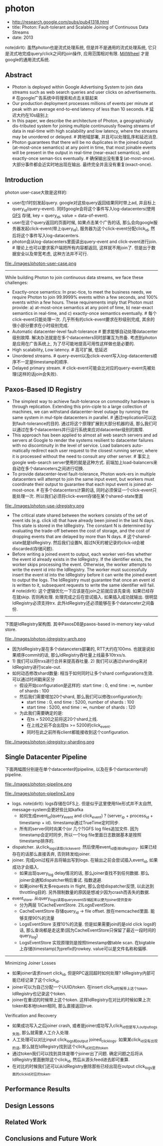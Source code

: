 * photon
   - http://research.google.com/pubs/pub41318.html
   - title: Photon: Fault-tolerant and Scalable Joining of Continuous Data Streams
   - date: 2013

note(dirlt): 虽然photon也是流式处理系统, 但是并不是通用的流式处理系统, 它只是流式地完成query/click之间的join操作, 应用范围相对有限. [[file:./millwheel.org][MillWheel]] 才是google的通用流式系统.

** Abstract
   - Photon is deployed within Google Advertising System to join data streams such as web search queries and user clicks on advertisements. # 在google广告系统中将搜索和点击关联起来
   - Our production deployment processes millions of events per minute at peak with an average end-to-end latency of less than 10 seconds. # 延迟大约在10s级别上
   - In this paper, we describe the architecture of Photon, a geographically dis-tributed system for joining multiple continuously flowing streams of data in real-time with high scalability and low latency, where the streams may be unordered or delayed. # 跨地域部署, 并且可以处理乱序和延迟消息.
   - Photon guarantees that there will be no duplicates in the joined output (at-most-once semantics) at any point in time, that most joinable events will be present in the output in real-time (near-exact semantics), and exactly-once seman-tics eventually. # 确保输出没有重复(at-most-once). 大部分事件都会近实时地出现在输出. 最终完全并且没有重复(exact-once).

** Introduction
photon user-case大致是这样的:
- user在t1时刻发起query. google对这些query返回结果同时带上ad, 并且标上query_id(query-event). 同时google会将这个事件写入log-datacenters(使用 [[file:./gfs.org][GFS]] 存储, key = query_id, value = data-of-event).
- user在这个query返回的页面时候, 如果点击某个广告的话, 那么会向google服务器发起click-event(带上query_id), 服务器为这个click-event分配click_id, 然后将这个事件写入log-datacenters.
- photon会从log-datacenters里面读出query-event and click-event进行join. # 理论上也可以要求客户端把所有内容都返回, 这样就不用join了. 但是出于数据安全以及带宽考虑, 这种方法并不可行.

file:./images/photon-user-case.png

-----

While building Photon to join continuous data streams, we face these challenges:
   - Exactly-once semantics: In prac-tice, to meet the business needs, we require Photon to join 99.9999% events within a few seconds, and 100% events within a few hours. These requirements imply that Photon must provide: a) at-most-once semantics at any point of time, b) near-exact semantics in real-time, and c) exactly-once semantics eventually. # 每个click-event只能处理一次. 几乎所有的click-event要求在秒级别完成, 其余的很小部分要求在小时级别完成.
   - Automatic datacenter-level fault-tolerance # 要求能够自动处理datacenter级别故障. 解决办法就是在多个datacenters同时部署互为热备. 考虑到photon是应用在广告系统上, 为了尽可能地提高可用性这样做也是必要的.
   - High scalability, Low latency. # 高可扩展, 低延迟
   - Unordered streams. # query-event以及click-event写入log-datacenters顺序不一定是timestamp的顺序.
   - Delayed primary stream. # click-event可能会比对应的query-event先被处理(这样的话join会失败).

** Paxos-Based ID Registry
   - The simplest way to achieve fault-tolerance on commodity hardware is through replication. Extending this prin-ciple to a large collection of machines, we can withstand datacenter-level outage by running the same system in mul-tiple datacenters in parallel. # 通过replication可以达到fault-tolerance的目的. 通过将这个原理扩展到大部分机器的话, 那么我们可以通过在多个datacenters并行运行系统来应对datacenter级别的故障.
   - This approach has been applied to almost all web search servers and ad servers at Google to render the systems resilient to datacenter failures with no discontinuity in the level of service. Load balancers auto-matically redirect each user request to the closest running server, where it is processed without the need to consult any other server. # 事实上google web-search server使用的就是这种方式. 前端加上load-balancers来自动在多个datanceters之间进行切换.
   - To provide datacenter-level fault-tolerance, Photon work-ers in multiple datacenters will attempt to join the same input event, but workers must coordinate their output to guarantee that each input event is joined at-most-once. # 在多个datacenters计算的话, 同时必须保证一个click-event只能处理一次. 所以我们必须将click-event存储在某个shared-state里面

file:./images/photon-use-idregistry.png

   - The critical state shared between the workers consists of the set of event ids (e.g. click id) that have already been joined in the last N days. This state is stored in the IdRegistry. The constant N is determined by evaluating the trade-off between the cost of storage, and the cost of dropping events that are delayed by more than N days. # 这个shared-state就是IdRegistry. 然后我们设置N, 超过N天的被记录的click-id会被discarded(存储问题).
   - Before writing a joined event to output, each worker veri-fies whether the event id already exists in the IdRegistry. If the identifier exists, the worker skips processing the event. Otherwise, the worker attempts to write the event id into the IdRegistry. The worker must successfully insert the event id into the IdRegistry before it can write the joined event to output the logs. The IdRegistry must guarantee that once an event id is written to it, subsequent requests to write the same identifier will fail. # note(dirlt): 这个逻辑优化一下应该是在join之前就应该先查询. 如果已经存在就skip. 否则再处理. 处理完成之后在尝试插入. 如果插入成功就输出. 很明显IdRegistry必须支持trx. 此外IdRegistry还必须能够在多个datanceter之间备份.

-----

下图是IdRegistry架构图. 其中PaxosDB是paxos-based in-memory key-valud store.

file:./images/photon-idregistry-arch.png

   - 因为IdRegistry是在多个datanceters部署的, RTT大约在100ms. 也就是说如果顺序commit的话, 那么IdRegistry吞吐量上线最多10trxs/s.
   - 1) 我们可以将trxs进行合并来提高吞吐量. 2) 我们可以通过sharding来对IdRegistry进行scale-out.
   - 如何动态修改shard数量: 相当于如何同时让多个shard configurations生效. 可以通过时间戳来区分
      - 假设开始configuration是这样的: start time : 0, end time : ∞, number of shards : 100
      - 然后我们需要增加20个shard, 那么我们可以修改configuration为:
        - start time : 0, end time : 5200, number of shards : 100
        - start time : 5200, end time : ∞, number of shards : 120
      - 为此我们需要确定的是:
        - 在ts = 5200之前将这20个shard上线.
        - 在上线之前不会出现ts >= 5200的click_event.
        - 同时在此之前所有client都能接收到这个configuration.

file:./images/photon-idregistry-sharding.png

** Single Datacenter Pipeline

下面两幅图分别是在单个datacenter的pipeline, 以及在多个dantacenters的pipeline.

file:./images/photon-pipeline.png

file:./images/photon-pipeline2.png

   - logs. note(dirlt): logs存储在GFS上. 但是似乎这里使用file形式并不太自然, message-system会更好些比如kafka
     - 如何生成event_id(query_event and click_event) ? (server_ip + process_id + timestamp + id). timestamp通过TrueTime定时同步.
     - 所有的server同时向某个(or 几个?)GFS log files追加文件. 因为timestamp会定时同步, 所以一个log file里面日志数据基本是按照timestamp排序的.
   - dispatcher. 从click_logs读取click_event. 然后使用event_id查询IdRegistry. 如果已经存在的话那么直接丢弃, 否则转发给joiner.
   - joiner. 完成join过程并且将输出写到logs. 在输出之前会尝试插入event_id, 如果成功才会插入. 
     - 如果出现query_log delay情况的话, 那么joiner查找不到任何数据. 那么joiner会通知dispatcher稍后重试. 指数退避.
     - 如果joiner有太多requests in flight, 那么会给dispatcher反馈, 以此达到throttling目的. 另外限制数量的原因是想减少因为crash而丢失的数据.
   - event_store. 从query_logs读取query_event存储起来以便为joiner提供查询.
     - 分为两层 1)CacheEventStore. 2)LogsEventStore.
     - CacheEventStore 存储query_id -> file offset. 放在memcached里面. 能够支撑90%的流量
     - LogsEventStore 支撑10%的流量. 但是如果需要join的是old click logs的话, 那么查询都是走这里(因为CacheEventStore只保留了最近一段时间的query_log)
     - LogsEventStore 实现原理则是按照timestamp做table scan. 在bigtable上存储(timestamp)为prefix的rowkey. value可以是文件名称和偏移.

-----

Minimizing Joiner Losses 
   - 如果joiner请求insert click_id, 但是RPC返回超时如何处理? IdRegistry内部可能已经记录了这个click_id. 
   - joiner可以为自己分配一个UUID/token. 在insert click_id时候带上这个token, IdRegistry也记录这个token.
   - joiner在重试的时候带上这个token. 这样IdRegistry在对比的时候如果上次token和本地token相同, 那么直接返回true.

Verification and Recovery
   - 如果成功写入之后joiner crash, 或者是joiner成功写入click_id但是写入output_logs失败, 那么就需要人工介入处理.
   - 人工处理可以对比input click_logs和output joined_click_logs. 如果某click_id没有出现的话, 那么就在IdRegistry找到这个click_id对应的token
   - 通过token我们可以找到具体是哪个joiner出了问题. 确定问题之后将从IdRegistry里面删除这个click_id, 然后从源头feed进去即可重算.
   - 在对比的时候我们还可以从IdRegistry删除那些已经出现在output click_logs里面的click_id对应的token.

** Performance Results
** Design Lessons
** Related Work
** Conclusions and Future Work
